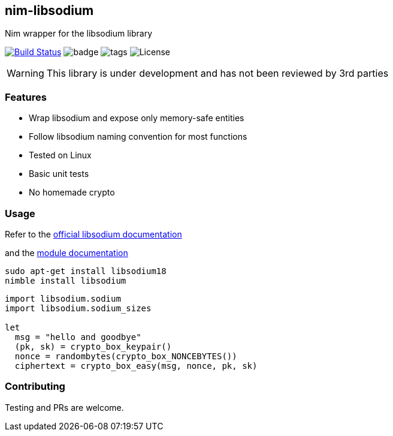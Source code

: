 ## nim-libsodium

Nim wrapper for the libsodium library

image:https://travis-ci.org/FedericoCeratto/nim-libsodium.svg?branch=master["Build Status", link="https://travis-ci.org/FedericoCeratto/nim-libsodium"]
image:https://img.shields.io/badge/status-beta-orange.svg[badge]
image:https://img.shields.io/github/tag/FedericoCeratto/nim-libsodium.svg[tags]
image:https://img.shields.io/badge/License-MPL%20v2.0-blue.svg[License]


WARNING: This library is under development and has not been reviewed by 3rd parties

### Features

* Wrap libsodium and expose only memory-safe entities
* Follow libsodium naming convention for most functions
* Tested on Linux
* Basic unit tests
* No homemade crypto

### Usage

Refer to the link:https://download.libsodium.org/doc/index.html[official libsodium documentation]

and the http://federicoceratto.github.io/nim-libsodium/0.4.1/theindex.html[module documentation]

[source,bash]
----
sudo apt-get install libsodium18
nimble install libsodium
----

[source,nim]
----
import libsodium.sodium
import libsodium.sodium_sizes

let
  msg = "hello and goodbye"
  (pk, sk) = crypto_box_keypair()
  nonce = randombytes(crypto_box_NONCEBYTES())
  ciphertext = crypto_box_easy(msg, nonce, pk, sk)

----

### Contributing

Testing and PRs are welcome.
